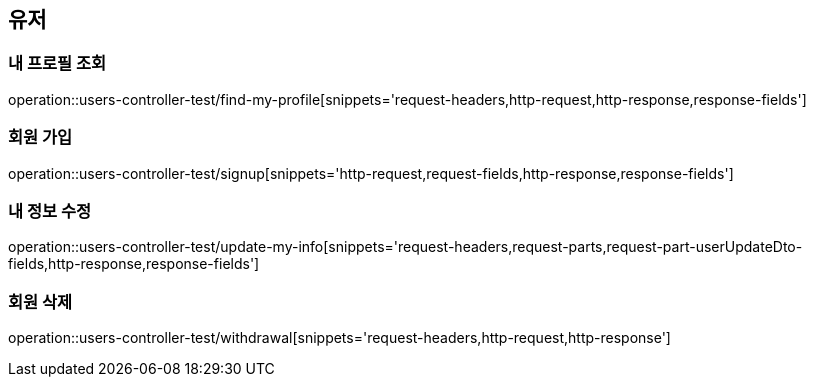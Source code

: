 == 유저

=== 내 프로필 조회
operation::users-controller-test/find-my-profile[snippets='request-headers,http-request,http-response,response-fields']

=== 회원 가입
operation::users-controller-test/signup[snippets='http-request,request-fields,http-response,response-fields']

=== 내 정보 수정
operation::users-controller-test/update-my-info[snippets='request-headers,request-parts,request-part-userUpdateDto-fields,http-response,response-fields']

=== 회원 삭제
operation::users-controller-test/withdrawal[snippets='request-headers,http-request,http-response']